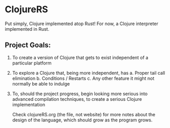 * ClojureRS 
[[https://i.imgur.com/rpioVBP.png]]

  Put simply, Clojure implemented atop Rust!  For now, a Clojure interpreter implemented in Rust. 

** Project Goals:
  1. To create a version of Clojure that gets to exist independent of a particular platform  
  2. To explore a Clojure that, being more independent, has
     a. Proper tail call elimination 
     b. Conditions / Restarts 
     c. Any other feature it might not normally be able to indulge 
  3. To, should the project progress,  begin looking more serious into advanced compilation techniques,
     to create a serious Clojure implementation 

     Check clojureRS.org (the file, not website) for more notes about
     the design of the language, which should grow as the program
     grows.
